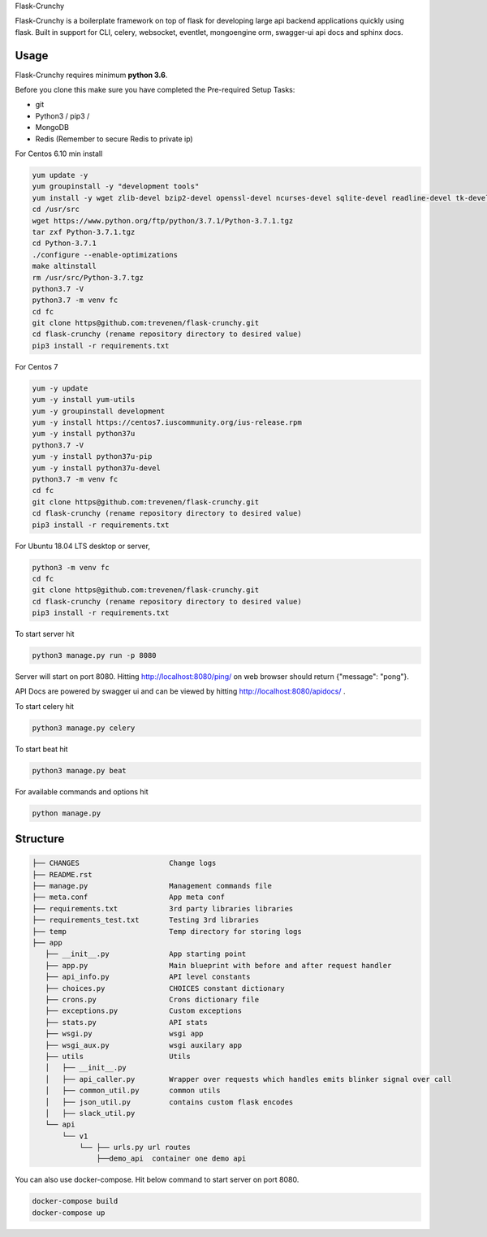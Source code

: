 Flask-Crunchy

Flask-Crunchy is a boilerplate framework on top of flask for developing large api backend applications quickly using flask. Built in support for CLI, celery, websocket, eventlet, mongoengine orm, swagger-ui api docs and sphinx docs.

Usage
-----
Flask-Crunchy requires  minimum **python 3.6**.

Before you clone this make sure you have completed the Pre-required Setup Tasks:

* git
* Python3 / pip3 /
* MongoDB
* Redis (Remember to secure Redis to private ip)

For Centos 6.10 min install


.. code:: shell

    yum update -y
    yum groupinstall -y "development tools"
    yum install -y wget zlib-devel bzip2-devel openssl-devel ncurses-devel sqlite-devel readline-devel tk-devel gdbm-devel db4-devel libpcap-devel xz-devel expat-devel
    cd /usr/src
    wget https://www.python.org/ftp/python/3.7.1/Python-3.7.1.tgz
    tar zxf Python-3.7.1.tgz 
    cd Python-3.7.1
    ./configure --enable-optimizations
    make altinstall
    rm /usr/src/Python-3.7.tgz
    python3.7 -V
    python3.7 -m venv fc
    cd fc
    git clone https@github.com:trevenen/flask-crunchy.git
    cd flask-crunchy (rename repository directory to desired value)
    pip3 install -r requirements.txt


For Centos 7


.. code:: shell

    yum -y update
    yum -y install yum-utils
    yum -y groupinstall development
    yum -y install https://centos7.iuscommunity.org/ius-release.rpm
    yum -y install python37u
    python3.7 -V
    yum -y install python37u-pip
    yum -y install python37u-devel
    python3.7 -m venv fc
    cd fc
    git clone https@github.com:trevenen/flask-crunchy.git
    cd flask-crunchy (rename repository directory to desired value)
    pip3 install -r requirements.txt


For Ubuntu 18.04 LTS desktop or server, 


.. code:: shell

    python3 -m venv fc
    cd fc
    git clone https@github.com:trevenen/flask-crunchy.git
    cd flask-crunchy (rename repository directory to desired value)
    pip3 install -r requirements.txt


To start server hit

.. code:: shell

    python3 manage.py run -p 8080

Server will start on port 8080. Hitting http://localhost:8080/ping/ on web browser should return {"message": "pong"}.

API Docs are powered by swagger ui and can be viewed by hitting http://localhost:8080/apidocs/ .

To start celery hit

.. code:: shell

    python3 manage.py celery

To start beat hit

.. code:: shell

    python3 manage.py beat

For available commands and options hit

.. code:: shell

    python manage.py



Structure
---------
.. code:: shell

    ├── CHANGES                     Change logs
    ├── README.rst
    ├── manage.py                   Management commands file
    ├── meta.conf                   App meta conf
    ├── requirements.txt            3rd party libraries libraries
    ├── requirements_test.txt       Testing 3rd libraries
    ├── temp                        Temp directory for storing logs
    ├── app
       ├── __init__.py              App starting point
       ├── app.py                   Main blueprint with before and after request handler
       ├── api_info.py              API level constants
       ├── choices.py               CHOICES constant dictionary
       ├── crons.py                 Crons dictionary file
       ├── exceptions.py            Custom exceptions
       ├── stats.py                 API stats
       ├── wsgi.py                  wsgi app
       ├── wsgi_aux.py              wsgi auxilary app
       ├── utils                    Utils
       │   ├── __init__.py
       │   ├── api_caller.py        Wrapper over requests which handles emits blinker signal over call
       │   ├── common_util.py       common utils
       │   ├── json_util.py         contains custom flask encodes
       │   ├── slack_util.py
       └── api
           └── v1
               └── ├── urls.py url routes
                   ├──demo_api  container one demo api


You can also use docker-compose. Hit below command to start server on port 8080.

.. code:: shell

    docker-compose build
    docker-compose up
